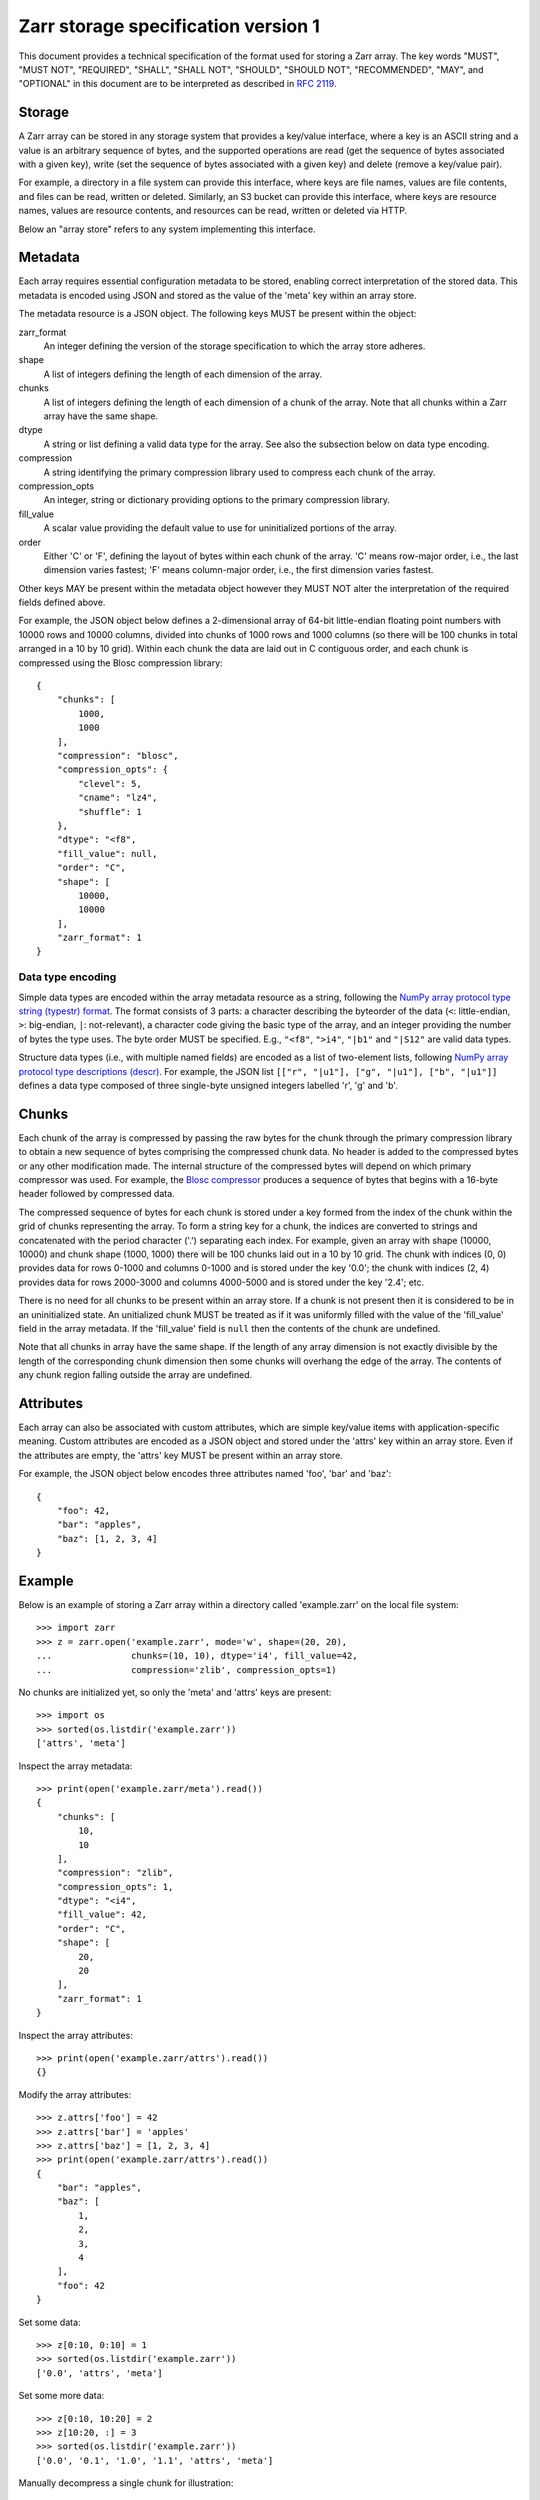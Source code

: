 Zarr storage specification version 1
====================================

This document provides a technical specification of the format used for
storing a Zarr array. The key words "MUST", "MUST NOT", "REQUIRED", "SHALL",
"SHALL NOT", "SHOULD", "SHOULD NOT", "RECOMMENDED",  "MAY", and "OPTIONAL" in
this document are to be interpreted as described in
`RFC 2119 <https://www.ietf.org/rfc/rfc2119.txt>`_.

Storage
-------

A Zarr array can be stored in any storage system that provides a key/value
interface, where a key is an ASCII string and a value is an arbitrary
sequence of bytes, and the supported operations are read (get the sequence
of bytes associated with a given key), write (set the sequence of bytes
associated with a given key) and delete (remove a key/value pair).

For example, a directory in a file system can provide this interface, where
keys are file names, values are file contents, and files can be read, written
or deleted. Similarly, an S3 bucket can provide this interface, where
keys are resource names, values are resource contents, and resources can be
read, written or deleted via HTTP.

Below an "array store" refers to any system implementing this interface.

Metadata
--------

Each array requires essential configuration metadata to be stored, enabling
correct interpretation of the stored data. This metadata is encoded using
JSON and stored as the value of the 'meta' key within an array store.

The metadata resource is a JSON object. The following keys MUST be present
within the object:

zarr_format
    An integer defining the version of the storage specification to which the
    array store adheres.
shape
    A list of integers defining the length of each dimension of the array.
chunks
    A list of integers defining the length of each dimension of a chunk of the
    array. Note that all chunks within a Zarr array have the same shape.
dtype
    A string or list defining a valid data type for the array. See also
    the subsection below on data type encoding.
compression
    A string identifying the primary compression library used to compress
    each chunk of the array.
compression_opts
    An integer, string or dictionary providing options to the primary
    compression library.
fill_value
    A scalar value providing the default value to use for uninitialized
    portions of the array.
order
    Either 'C' or 'F', defining the layout of bytes within each chunk of the
    array. 'C' means row-major order, i.e., the last dimension varies fastest;
    'F' means column-major order, i.e., the first dimension varies fastest.

Other keys MAY be present within the metadata object however they MUST NOT
alter the interpretation of the required fields defined above.

For example, the JSON object below defines a 2-dimensional array of 64-bit
little-endian floating point numbers with 10000 rows and 10000 columns,
divided into chunks of 1000 rows and 1000 columns (so there will be 100
chunks in total arranged in a 10 by 10 grid). Within each chunk the data
are laid out in C contiguous order, and each chunk is compressed using the
Blosc compression library::

    {
        "chunks": [
            1000,
            1000
        ],
        "compression": "blosc",
        "compression_opts": {
            "clevel": 5,
            "cname": "lz4",
            "shuffle": 1
        },
        "dtype": "<f8",
        "fill_value": null,
        "order": "C",
        "shape": [
            10000,
            10000
        ],
        "zarr_format": 1
    }

Data type encoding
~~~~~~~~~~~~~~~~~~

Simple data types are encoded within the array metadata resource as a
string, following the `NumPy array protocol type string (typestr) format
<http://docs.scipy.org/doc/numpy/reference/arrays.interface.html>`_. The
format consists of 3 parts: a character describing the byteorder of the
data (``<``: little-endian, ``>``: big-endian, ``|``: not-relevant), a
character code giving the basic type of the array, and an integer providing
the number of bytes the type uses. The byte order MUST be specified. E.g.,
``"<f8"``, ``">i4"``, ``"|b1"`` and ``"|S12"`` are valid data types.

Structure data types (i.e., with multiple named fields) are encoded as a
list of two-element lists, following `NumPy array protocol type descriptions
(descr) <http://docs.scipy.org/doc/numpy/reference/arrays.interface.html#>`_.
For example, the JSON list ``[["r", "|u1"], ["g", "|u1"], ["b", "|u1"]]``
defines a data type composed of three single-byte unsigned integers labelled
'r', 'g' and 'b'.

Chunks
------

Each chunk of the array is compressed by passing the raw bytes for the chunk
through the primary compression library to obtain a new sequence of bytes
comprising the compressed chunk data. No header is added to the compressed
bytes or any other modification made. The internal structure of the
compressed bytes will depend on which primary compressor was used. For
example, the
`Blosc compressor <https://github.com/Blosc/c-blosc/blob/master/README_HEADER.rst>`_
produces a sequence of bytes that begins with a 16-byte header followed by
compressed data.

The compressed sequence of bytes for each chunk is stored under a key
formed from the index of the chunk within the grid of chunks
representing the array. To form a string key for a chunk, the indices
are converted to strings and concatenated with the period character
('.') separating each index. For example, given an array with shape
(10000, 10000) and chunk shape (1000, 1000) there will be 100 chunks
laid out in a 10 by 10 grid. The chunk with indices (0, 0) provides
data for rows 0-1000 and columns 0-1000 and is stored under the key
'0.0'; the chunk with indices (2, 4) provides data for rows 2000-3000
and columns 4000-5000 and is stored under the key '2.4'; etc.

There is no need for all chunks to be present within an array store. If a
chunk is not present then it is considered to be in an uninitialized state.
An unitialized chunk MUST be treated as if it was uniformly filled with the
value of the 'fill_value' field in the array metadata. If the 'fill_value'
field is ``null`` then the contents of the chunk are undefined.

Note that all chunks in array have the same shape. If the length of any
array dimension is not exactly divisible by the length of the corresponding
chunk dimension then some chunks will overhang the edge of the array. The
contents of any chunk region falling outside the array are undefined.

Attributes
----------

Each array can also be associated with custom attributes, which are simple
key/value items with application-specific meaning. Custom attributes are
encoded as a JSON object and stored under the 'attrs' key within an array
store. Even if the attributes are empty, the 'attrs' key MUST be present
within an array store.

For example, the JSON object below encodes three attributes named 'foo', 'bar'
and 'baz'::

    {
        "foo": 42,
        "bar": "apples",
        "baz": [1, 2, 3, 4]
    }

Example
-------

Below is an example of storing a Zarr array within a directory called
'example.zarr' on the local file system::

    >>> import zarr
    >>> z = zarr.open('example.zarr', mode='w', shape=(20, 20),
    ...               chunks=(10, 10), dtype='i4', fill_value=42,
    ...               compression='zlib', compression_opts=1)

No chunks are initialized yet, so only the 'meta' and 'attrs' keys are
present::

    >>> import os
    >>> sorted(os.listdir('example.zarr'))
    ['attrs', 'meta']

Inspect the array metadata::

    >>> print(open('example.zarr/meta').read())
    {
        "chunks": [
            10,
            10
        ],
        "compression": "zlib",
        "compression_opts": 1,
        "dtype": "<i4",
        "fill_value": 42,
        "order": "C",
        "shape": [
            20,
            20
        ],
        "zarr_format": 1
    }

Inspect the array attributes::

    >>> print(open('example.zarr/attrs').read())
    {}

Modify the array attributes::

    >>> z.attrs['foo'] = 42
    >>> z.attrs['bar'] = 'apples'
    >>> z.attrs['baz'] = [1, 2, 3, 4]
    >>> print(open('example.zarr/attrs').read())
    {
        "bar": "apples",
        "baz": [
            1,
            2,
            3,
            4
        ],
        "foo": 42
    }

Set some data::

    >>> z[0:10, 0:10] = 1
    >>> sorted(os.listdir('example.zarr'))
    ['0.0', 'attrs', 'meta']

Set some more data::

    >>> z[0:10, 10:20] = 2
    >>> z[10:20, :] = 3
    >>> sorted(os.listdir('example.zarr'))
    ['0.0', '0.1', '1.0', '1.1', 'attrs', 'meta']

Manually decompress a single chunk for illustration::

    >>> import zlib
    >>> b = zlib.decompress(open('example.zarr/0.0', 'rb').read())
    >>> import numpy as np
    >>> a = np.frombuffer(b, dtype='<i4')
    >>> a
    array([1, 1, 1, 1, 1, 1, 1, 1, 1, 1, 1, 1, 1, 1, 1, 1, 1, 1, 1, 1, 1, 1, 1,
           1, 1, 1, 1, 1, 1, 1, 1, 1, 1, 1, 1, 1, 1, 1, 1, 1, 1, 1, 1, 1, 1, 1,
           1, 1, 1, 1, 1, 1, 1, 1, 1, 1, 1, 1, 1, 1, 1, 1, 1, 1, 1, 1, 1, 1, 1,
           1, 1, 1, 1, 1, 1, 1, 1, 1, 1, 1, 1, 1, 1, 1, 1, 1, 1, 1, 1, 1, 1, 1,
           1, 1, 1, 1, 1, 1, 1, 1], dtype=int32)
